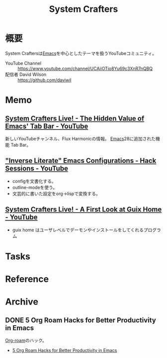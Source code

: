 :PROPERTIES:
:ID:       fa497359-ae3f-494a-b24a-9822eefe67ad
:END:
#+title: System Crafters
* 概要
System Craftersは[[id:1ad8c3d5-97ba-4905-be11-e6f2626127ad][Emacs]]を中心としたテーマを扱うYouTubeコミュニティ。

- YouTube Channel :: https://www.youtube.com/channel/UCAiiOTio8Yu69c3XnR7nQBQ
- 配信者 David Wilson :: https://github.com/daviwil
* Memo
** [[https://www.youtube.com/watch?v=wqdT0xKMQT8][System Crafters Live! - The Hidden Value of Emacs' Tab Bar - YouTube]]
新しいYouTubeチャンネル、Flux Harmonicの情報。
[[id:1ad8c3d5-97ba-4905-be11-e6f2626127ad][Emacs]]28に追加された機能 Tab Bar。
** [[https://www.youtube.com/watch?v=50Vsh4qw-E4]["Inverse Literate" Emacs Configurations - Hack Sessions - YouTube]]
- configを文書化する。
- outline-modeを使う。
- 文芸的に書いた設定をorg->lispで変換する。
** [[https://www.youtube.com/watch?v=R5cdtSfTpE0][System Crafters Live! - A First Look at Guix Home - YouTube]]
- guix home はユーザレベルでデーモンやインストールをしてくれるプログラム
* Tasks
* Reference
* Archive
** DONE 5 Org Roam Hacks for Better Productivity in Emacs
CLOSED: [2021-09-30 Thu 00:23]
:LOGBOOK:
CLOCK: [2021-09-15 Wed 22:58]--[2021-09-15 Wed 23:23] =>  0:25
:END:

[[id:815a2c31-7ddb-40ad-bae0-f84e1cfd8de1][Org-roam]]のハック。
- [[https://www.youtube.com/watch?v=CUkuyW6hr18][5 Org Roam Hacks for Better Productivity in Emacs]]
